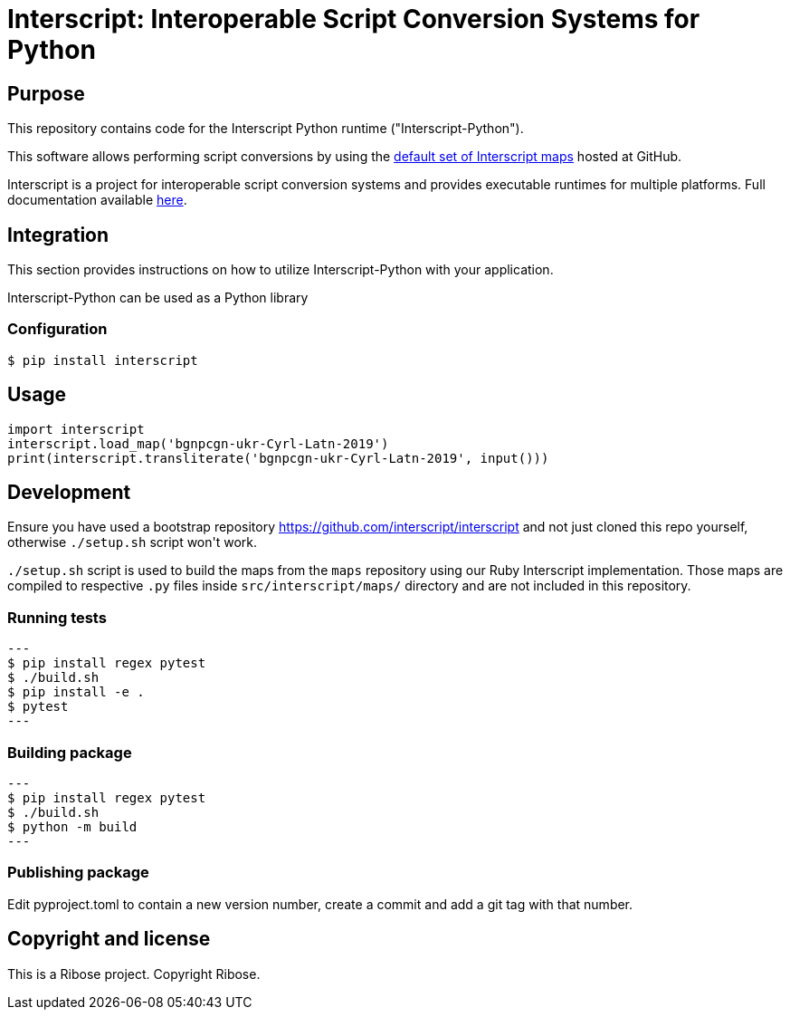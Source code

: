 = Interscript: Interoperable Script Conversion Systems for Python

== Purpose

This repository contains code for the Interscript Python runtime ("Interscript-Python").

This software allows performing script conversions by using the
https://github.com/interscript/maps[default set of Interscript maps]
hosted at GitHub.

Interscript is a project for interoperable script conversion systems
and provides executable runtimes for multiple platforms.
Full documentation available https://github.com/interscript/interscript/[here].

== Integration

This section provides instructions on how to utilize Interscript-Python
with your application.

Interscript-Python can be used as a Python library

=== Configuration

[source,shell]
----
$ pip install interscript
----

== Usage

[source,javascript]
-----
import interscript
interscript.load_map('bgnpcgn-ukr-Cyrl-Latn-2019')
print(interscript.transliterate('bgnpcgn-ukr-Cyrl-Latn-2019', input()))
-----

== Development

Ensure you have used a bootstrap repository https://github.com/interscript/interscript
and not just cloned this repo yourself, otherwise `./setup.sh` script won\'t work.

`./setup.sh` script is used to build the maps from the `maps` repository using our Ruby
Interscript implementation. Those maps are compiled to respective `.py` files inside
`src/interscript/maps/` directory and are not included in this repository.

=== Running tests

[source,shell]
---
$ pip install regex pytest
$ ./build.sh
$ pip install -e .
$ pytest
---

=== Building package

[source,shell]
---
$ pip install regex pytest
$ ./build.sh
$ python -m build
---

=== Publishing package

Edit pyproject.toml to contain a new version number, create a commit
and add a git tag with that number.

== Copyright and license

This is a Ribose project. Copyright Ribose.
